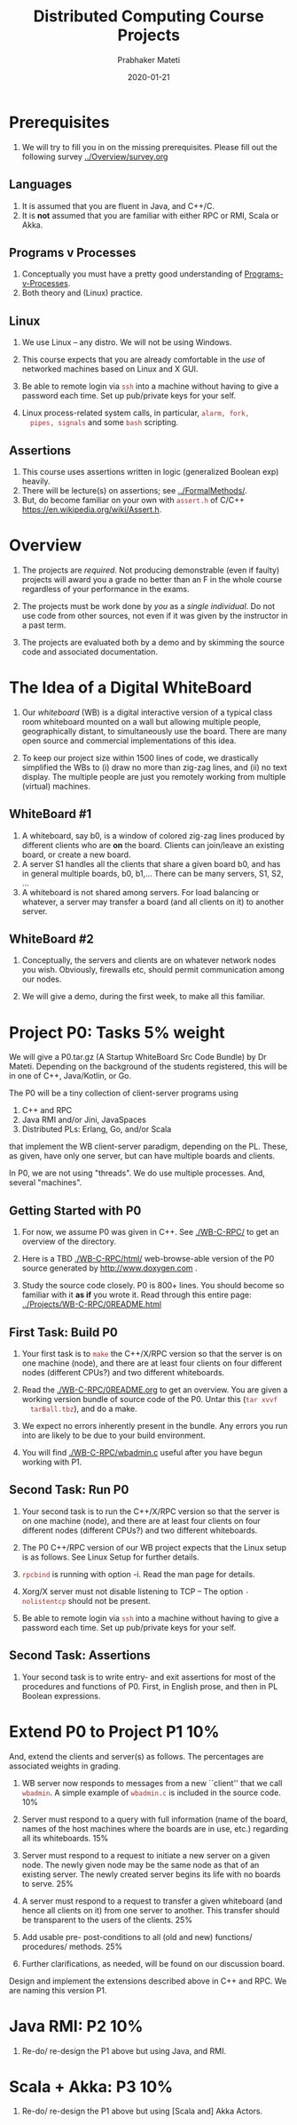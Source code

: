 # -*- mode: org -*-
#+Date: 2020-01-21
#+TITLE: Distributed Computing  Course Projects
#+AUTHOR: Prabhaker Mateti
#+DESCRIPTION: Mateti's Distributed Computing
#+BIND: org-html-preamble-format (("en" "%d | <a href=\"../../\">../../</a>"))
#+BIND: org-html-postamble-format (("en" "<hr size=1>Copyright &copy; 2020 &bull; <a href=mailto:pmateti@iiitd.ac.in>pmateti@iiitd.ac.in</a> &bull; %d"))
#+HTML_LINK_HOME: ../../Top/index.html
#+HTML_LINK_UP: ../
#+HTML_HEAD: <style> P, LI {TBDtext-align: justify} code {color: brown;} @media screen {BODY {margin: 10%} }</style>
#+STARTUP:showeverything
#+OPTIONS: toc:2


* Prerequisites

1. We will try to fill you in on the missing prerequisites.  Please
   fill out the following survey [[../Overview/survey.org]]

** Languages

1. It is assumed that you are fluent in Java, and C++/C.
1. It is *not* assumed that you are familiar with either RPC or RMI,
   Scala or Akka.

** Programs v Processes

1. Conceptually you must have a pretty good understanding of
   [[file:../RPC+RMI/programs-processes.html][Programs-v-Processes]].
2. Both theory and (Linux) practice.

** Linux

1. We use  Linux -- any distro.  We will not be using Windows.

1. This course expects that you are already comfortable in the /use/
   of networked machines based on Linux and X GUI.

5. Be able to remote login via =ssh= into a machine without having to
   give a password each time.  Set up pub/private keys for your self.

1. Linux process-related system calls, in particular, =alarm, fork,
   pipes, signals= and some =bash= scripting.



** Assertions

1. This course uses assertions written in logic (generalized Boolean
   exp) heavily.
1. There will be lecture(s) on assertions; see [[../FormalMethods/]].
1. But, do become familiar on your own with =assert.h= of C/C++
   https://en.wikipedia.org/wiki/Assert.h.

* Overview

1. The projects are /required/.  Not producing demonstrable (even if
   faulty) projects will award you a grade no better than an F in the
   whole course regardless of your performance in the exams.

1. The projects must be work done by /you/ as a /single individual/.
   Do not use code from other sources, not even if it was given by the
   instructor in a past term.  

1. The projects are evaluated both by a demo and by skimming the
   source code and associated documentation.

* The Idea of a Digital WhiteBoard

1. Our /whiteboard/ (WB) is a digital interactive version of a typical
   class room whiteboard mounted on a wall but allowing multiple
   people, geographically distant, to simultaneously use the board.
   There are many open source and commercial implementations of this
   idea.

1. To keep our project size within 1500 lines of code, we drastically
   simplified the WBs to (i) draw no more than zig-zag lines, and (ii)
   no text display.  The multiple people are just you remotely working
   from multiple (virtual) machines.

** WhiteBoard #1

1. A whiteboard, say b0, is a window of colored zig-zag lines produced
   by different clients who are *on* the board.  Clients can join/leave
   an existing board, or create a new board.
1. A server S1 handles all the clients that share a given board b0,
   and has in general multiple boards, b0, b1,...  There can be many
   servers, S1, S2, ...  
1. A whiteboard is not shared among servers.  For load balancing or
   whatever, a server may transfer a board (and all clients on it) to
   another server.

** WhiteBoard #2

1. Conceptually, the servers and clients are on whatever network nodes
   you wish.  Obviously, firewalls etc, should permit communication
   among our nodes.

1. We will give a demo, during the first week, to make all this
   familiar.

* Project P0: Tasks 5% weight

We will give a P0.tar.gz (A Startup WhiteBoard Src Code Bundle) by Dr
Mateti.  Depending on the background of the students registered, this
will be in one of C++, Java/Kotlin, or Go.

The P0 will be a tiny collection of client-server programs using

1.  C++ and RPC
2.  Java RMI and/or Jini, JavaSpaces
3.  Distributed PLs: Erlang, Go, and/or Scala

that implement the WB client-server paradigm, depending on the PL.
These, as given, have only one server, but can have multiple boards and
clients.

In P0, we are not using "threads".  We do use multiple processes.
And, several "machines".


** Getting Started with P0

1. For now, we assume P0 was given in C++.  See [[./WB-C-RPC/]] to
   get an overview of the directory.

1. Here is a TBD [[./WB-C-RPC/html/]] web-browse-able version of the
   P0 source generated by
   http://www.doxygen.com .

1. Study the source code closely.  P0 is 800+ lines.  You should
   become so familiar with it *as if* you wrote it.  Read through this
   entire page: [[../Projects/WB-C-RPC/0README.html]]

** First Task: Build P0

1. Your first task is to =make= the C++/X/RPC version so that the
   server is on one machine (node), and there are at least four
   clients on four different nodes (different CPUs?) and two different
   whiteboards.

1. Read the [[./WB-C-RPC/0README.org]] to get an overview.  You are given a working
   version bundle of source code of the P0.  Untar this (=tar xvvf
   tarBall.tbz=), and do a make.
1. We expect no errors inherently
   present in the bundle.  Any errors you run into are likely to be
   due to your build environment.  

1. You will find [[./WB-C-RPC/wbadmin.c]] useful after you have
   begun working with P1.


** Second Task: Run P0

1. Your second task is to run the C++/X/RPC version so that the server
   is on one machine (node), and there are at least four clients on
   four different nodes (different CPUs?) and two different
   whiteboards.

2. The P0 C++/RPC version of our WB project expects that the Linux
   setup is as follows.  See Linux Setup for further details.

3. =rpcbind= is running with option -i.  Read the man page for details.
4. Xorg/X server must not disable listening to TCP -- The option
  =-nolistentcp= should not be present.
5. Be able to remote login via =ssh= into a machine without having to
   give a password each time.  Set up pub/private keys for your self.



** Second Task: Assertions

1. Your second task is to write entry- and exit assertions for most of
   the procedures and functions of P0.  First, in English prose, and
   then in PL Boolean expressions.

* Extend P0 to Project P1 10%

And, extend the clients and server(s) as follows.  The percentages are
associated weights in grading.

1.  WB server now responds to messages from a new ``client'' that we call
   =wbadmin=.  A simple example of =wbadmin.c= is included in the source
   code.  10%
2.  Server must respond to a query with full information (name of the
   board, names of the host machines where the boards are in use, etc.)
   regarding all its whiteboards.  15%
3.  Server must respond to a request to initiate a new server on a given
   node.  The newly given node may be the same node as that of an
   existing server.  The newly created server begins its life with no
   boards to serve.  25%
4.  A server must respond to a request to transfer a given whiteboard
   (and hence all clients on it) from one server to another.  This
   transfer should be transparent to the users of the clients.  25%
5. Add usable pre- post-conditions to all (old and new) functions/
   procedures/ methods.  25%

7. Further clarifications, as needed, will be found on our
   discussion board.

Design and implement the extensions described above in C++ and RPC.
We are naming this version P1.

* Java RMI: P2 10%

1. Re-do/ re-design the P1 above but using Java, and RMI.

* Scala + Akka: P3 10%

1. Re-do/ re-design the P1 above but using [Scala and] Akka Actors.

* Turnins and Demos

1. TBD To be revised to suit IIIT-Delhi.

** Demos

1. When you are done you must give me a demo of your program.  You
   will get just one chance.  It is over in about 5 minutes,
   typically.  I may ask you to rebuild the program prior to the demo,
   but have it ready-to-run.  We expect some of our class students as
   audience.  Read through the acceptance test linked above.

1. This is not a software engineering class.  Bugs are tolerated.
   There is no teamwork.

2. But your project must be demonstrable and must satisfy the
   acceptance test.

3. Graded on a very coarse (not fine) basis.


** Turnins

1. The due dates and project weights are on the course home page.  For
   each of the above, turn in a brief PDF report, with an overview of
   how you did it.  Include screenshots that show that the WB
   Acceptance Test was passed.  Also, turnin the tar ball of your
   source code.

1. Login to TBD =thor.cs.wright.edu= with your username.  Using the
   command line =~ceg737000/turnin P1 fileNames= submit files with
   your changes clearly pointed out/ marked/ highlighted.  Change P1
   to P0, P2 or P3 as needed.  Submit *your* =ReadMe.txt=, not my
   =0README.*=.

* Links

1. [[./][This directory]] listing.

1. [[./Linux-Setup.html]] Linux Setup.  Help with Linux for our WhiteBoard
   RPC projects (P0 and P1).

1. [[./7370-WB-C-RPC/]] of the WhiteBoard C RPC projects P0, the src code
   bundle expanded for use in lectures. Download [[./WB-C-RPC-2020.tbz]]

1. [[./WB-Java-RMI/]] Java RMI version of P0.  Download [[./WB-Java-RMI-2020.tbz]]

1. [[./accept-test.html]] Acceptance Test.  Before the demo, verify that
   it will pass this text.



# * End
# Local variables:
# after-save-hook: org-html-export-to-html
# end:
